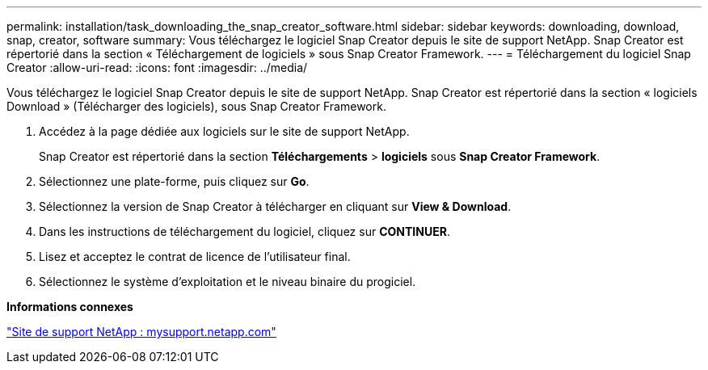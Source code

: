 ---
permalink: installation/task_downloading_the_snap_creator_software.html 
sidebar: sidebar 
keywords: downloading, download, snap, creator, software 
summary: Vous téléchargez le logiciel Snap Creator depuis le site de support NetApp. Snap Creator est répertorié dans la section « Téléchargement de logiciels » sous Snap Creator Framework. 
---
= Téléchargement du logiciel Snap Creator
:allow-uri-read: 
:icons: font
:imagesdir: ../media/


[role="lead"]
Vous téléchargez le logiciel Snap Creator depuis le site de support NetApp. Snap Creator est répertorié dans la section « logiciels Download » (Télécharger des logiciels), sous Snap Creator Framework.

. Accédez à la page dédiée aux logiciels sur le site de support NetApp.
+
Snap Creator est répertorié dans la section *Téléchargements* > *logiciels* sous *Snap Creator Framework*.

. Sélectionnez une plate-forme, puis cliquez sur *Go*.
. Sélectionnez la version de Snap Creator à télécharger en cliquant sur *View & Download*.
. Dans les instructions de téléchargement du logiciel, cliquez sur *CONTINUER*.
. Lisez et acceptez le contrat de licence de l'utilisateur final.
. Sélectionnez le système d'exploitation et le niveau binaire du progiciel.


*Informations connexes*

http://mysupport.netapp.com/["Site de support NetApp : mysupport.netapp.com"]
